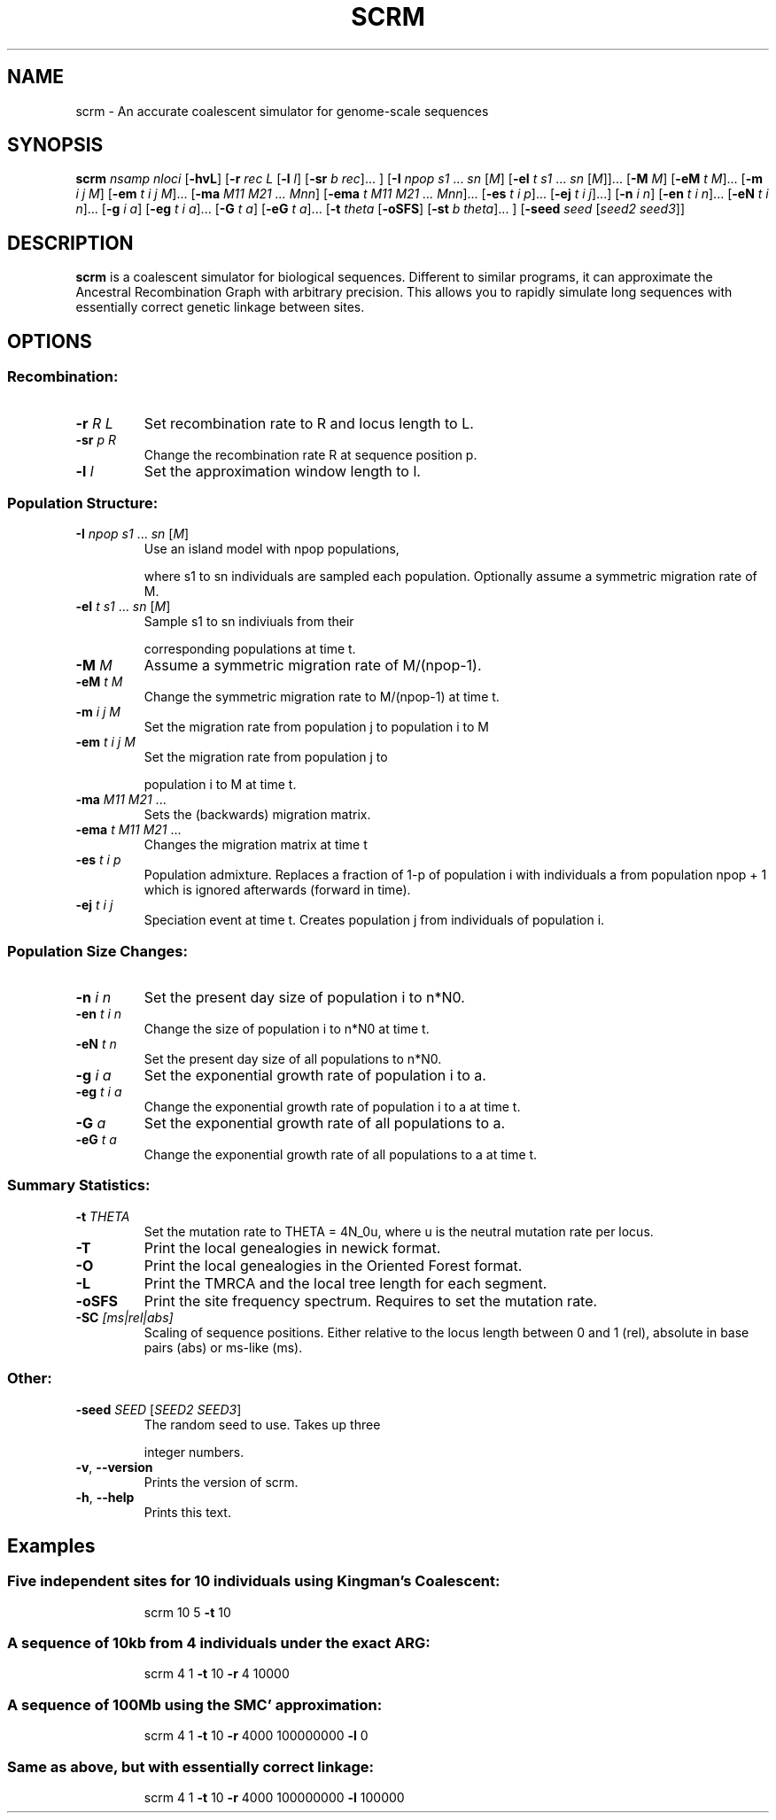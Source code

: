 .TH SCRM 1 "Jun 2014" "Version 1.0" 
.SH NAME
scrm \- An accurate coalescent simulator for genome-scale sequences

.SH SYNOPSIS
.B scrm
.I nsamp nloci
[\fB\-hvL\fR]
[\fB\-r\fR \fIrec L\fR [\fB\-l\fR \fIl\fR] [\fB\-sr\fR \fIb rec\fR]... ]
[\fB\-I\fR \fInpop s1 \fR... \fIsn \fR[\fIM\fR]
[\fB\-eI\fR \fIt s1 \fR... \fIsn\fR \fR[\fIM\fR]]... 
[\fB\-M\fR \fIM\fR]
[\fB\-eM\fR \fIt M\fR]...
[\fB\-m\fR \fIi j M\fR]
[\fB\-em\fR \fIt i j M\fR]...
[\fB\-ma\fR \fIM11 M21 ... Mnn\fR]
[\fB\-ema\fR \fIt M11 M21 ... Mnn\fR]...
[\fB\-es\fR \fIt i p\fR]...
[\fB\-ej\fR \fIt i j\fR]...]
[\fB\-n\fR \fIi n\fR]
[\fB\-en\fR \fIt i n\fR]...
[\fB\-eN\fR \fIt i n\fR]...
[\fB\-g\fR \fIi a\fR]
[\fB\-eg\fR \fIt i a\fR]...
[\fB\-G\fR \fIt a\fR]
[\fB\-eG\fR \fIt a\fR]...
[\fB\-t\fR \fItheta\fR [\fB\-oSFS\fR] [\fB\-st\fR \fIb theta\fR]... ]
[\fB\-seed\fR \fIseed \fR[\fIseed2 seed3\fR]]

.SH DESCRIPTION
.B scrm
is a coalescent simulator for biological sequences. Different to similar
programs, it can approximate the Ancestral Recombination Graph with arbitrary
precision. This allows you to rapidly simulate long sequences with essentially
correct genetic linkage between sites.

.SH OPTIONS
.SS "Recombination:"
.TP
\fB\-r\fR \fIR\fR \fIL\fR
Set recombination rate to R and locus length to L.
.TP
\fB\-sr\fR \fIp\fR \fIR\fR
Change the recombination rate R at sequence position p.
.TP
\fB\-l\fR \fIl\fR
Set the approximation window length to l.
.SS "Population Structure:"
.TP
\fB\-I\fR \fInpop\fR \fIs1\fR ... \fIsn\fR [\fIM\fR]
Use an island model with npop populations,
.IP
where s1 to sn individuals are sampled each population.
Optionally assume a symmetric migration rate of M.
.TP
\fB\-eI\fR \fIt\fR \fIs1\fR ... \fIsn\fR [\fIM\fR]
Sample s1 to sn indiviuals from their
.IP
corresponding populations at time t.
.TP
\fB\-M\fR \fIM\fR
Assume a symmetric migration rate of M/(npop\-1).
.TP
\fB\-eM\fR \fIt\fR \fIM\fR
Change the symmetric migration rate to M/(npop\-1) at time t.
.TP
\fB\-m\fR \fIi\fR \fIj\fR \fIM\fR
Set the migration rate from population j to population i to M
.TP
\fB\-em\fR \fIt\fR \fIi\fR \fIj\fR \fIM\fR
Set the migration rate from population j to
.IP
population i to M at time t.
.TP
\fB\-ma\fR \fIM11\fR \fIM21\fR ...
Sets the (backwards) migration matrix.
.TP
\fB\-ema\fR \fIt\fR \fIM11\fR \fIM21\fR ...
Changes the migration matrix at time t
.TP
\fB\-es\fR \fIt\fR \fIi\fR \fIp\fR
Population admixture. Replaces a fraction of 1\-p of
population i with individuals a from population npop + 1
which is ignored afterwards (forward in time).
.TP
\fB\-ej\fR \fIt\fR \fIi\fR \fIj\fR
Speciation event at time t. Creates population j
from individuals of population i.
.SS "Population Size Changes:"
.TP
\fB\-n\fR \fIi\fR \fIn\fR
Set the present day size of population i to n*N0.
.TP
\fB\-en\fR \fIt\fR \fIi\fR \fIn\fR
Change the size of population i to n*N0 at time t.
.TP
\fB\-eN\fR \fIt\fR \fIn\fR
Set the present day size of all populations to n*N0.
.TP
\fB\-g\fR \fIi\fR \fIa\fR
Set the exponential growth rate of population i to a.
.TP
\fB\-eg\fR \fIt\fR \fIi\fR \fIa\fR
Change the exponential growth rate of population i to a
at time t.
.TP
\fB\-G\fR \fIa\fR
Set the exponential growth rate of all populations to a.
.TP
\fB\-eG\fR \fIt\fR \fIa\fR
Change the exponential growth rate of all populations to a
at time t.
.SS "Summary Statistics:"
.TP
\fB\-t\fR \fITHETA\fR  
Set the mutation rate to THETA = 4N_0u, where u is the
neutral mutation rate per locus.
.TP
\fB\-T\fR
Print the local genealogies in newick format.
.TP
\fB\-O\fR
Print the local genealogies in the Oriented Forest format.
.TP
\fB\-L\fR
Print the TMRCA and the local tree length for each segment.
.TP
\fB\-oSFS\fR
Print the site frequency spectrum. Requires to set the mutation rate.
.TP
\fB\-SC\fR \fI[ms|rel|abs]\fR 
Scaling of sequence positions. Either relative to the locus
length between 0 and 1 (rel), absolute in base pairs (abs) or ms-like (ms).
.SS "Other:"
.TP
\fB\-seed\fR \fISEED\fR [\fISEED2\fR \fISEED3\fR]
The random seed to use. Takes up three
.IP
integer numbers.
.TP
\fB\-v\fR, \fB\-\-version\fR
Prints the version of scrm.
.TP
\fB\-h\fR, \fB\-\-help\fR
Prints this text.
.PP

.SH Examples
.SS Five independent sites for 10 individuals using Kingman's Coalescent:
.IP
scrm 10 5 \fB\-t\fR 10
.SS "A sequence of 10kb from 4 individuals under the exact ARG:"
.IP
scrm 4 1 \fB\-t\fR 10 \fB\-r\fR 4 10000
.SS "A sequence of 100Mb using the SMC' approximation:"
.IP
scrm 4 1 \fB\-t\fR 10 \fB\-r\fR 4000 100000000 \fB\-l\fR 0
.SS "Same as above, but with essentially correct linkage:"
.IP
scrm 4 1 \fB\-t\fR 10 \fB\-r\fR 4000 100000000 \fB\-l\fR 100000 
